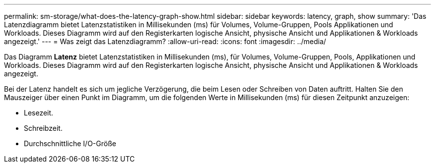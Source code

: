---
permalink: sm-storage/what-does-the-latency-graph-show.html 
sidebar: sidebar 
keywords: latency, graph, show 
summary: 'Das Latenzdiagramm bietet Latenzstatistiken in Millisekunden (ms) für Volumes, Volume-Gruppen, Pools Applikationen und Workloads. Dieses Diagramm wird auf den Registerkarten logische Ansicht, physische Ansicht und Applikationen & Workloads angezeigt.' 
---
= Was zeigt das Latenzdiagramm?
:allow-uri-read: 
:icons: font
:imagesdir: ../media/


[role="lead"]
Das Diagramm *Latenz* bietet Latenzstatistiken in Millisekunden (ms), für Volumes, Volume-Gruppen, Pools, Applikationen und Workloads. Dieses Diagramm wird auf den Registerkarten logische Ansicht, physische Ansicht und Applikationen & Workloads angezeigt.

Bei der Latenz handelt es sich um jegliche Verzögerung, die beim Lesen oder Schreiben von Daten auftritt. Halten Sie den Mauszeiger über einen Punkt im Diagramm, um die folgenden Werte in Millisekunden (ms) für diesen Zeitpunkt anzuzeigen:

* Lesezeit.
* Schreibzeit.
* Durchschnittliche I/O-Größe

